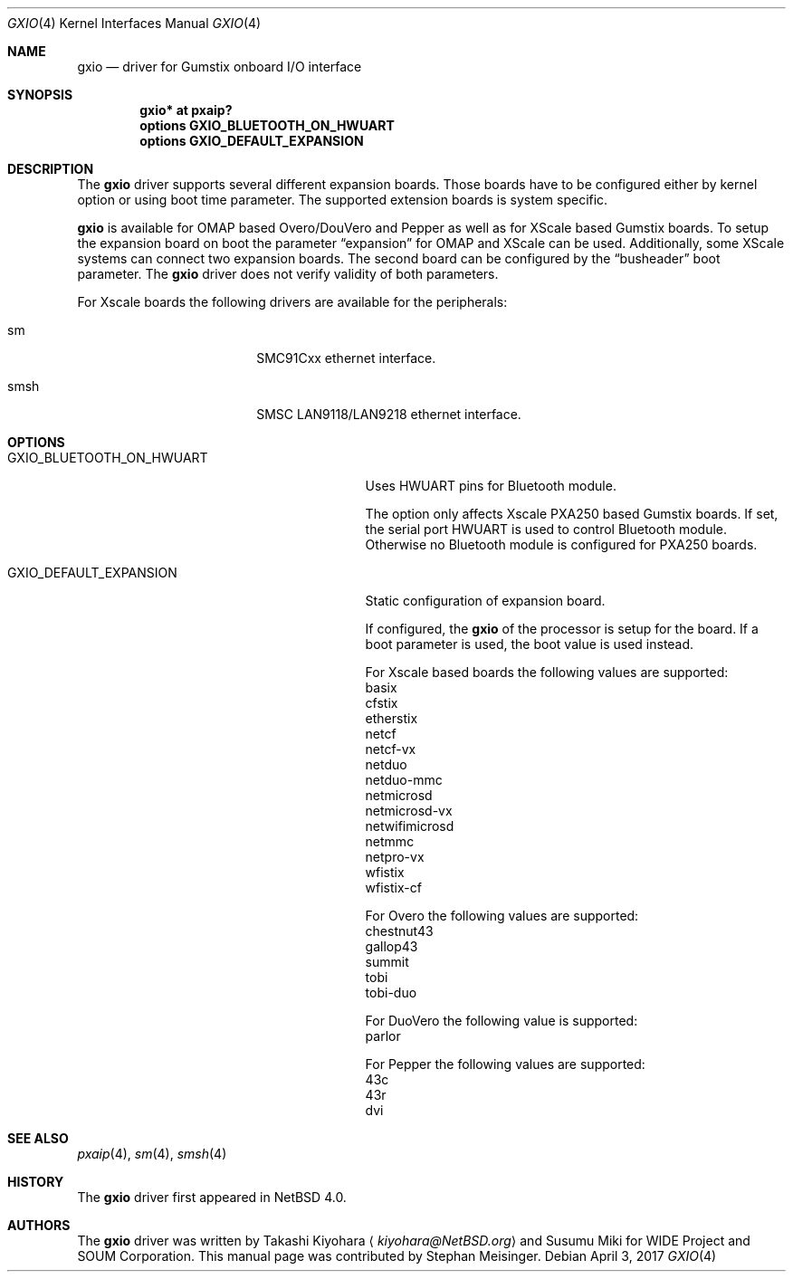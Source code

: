 .\" $NetBSD$
.\"
.\" Copyright (c) 2017 The NetBSD Foundation, Inc.
.\" All rights reserved.
.\"
.\" This code is derived from software contributed to The NetBSD Foundation
.\" by Takashi Kiyohara.
.\"
.\" Redistribution and use in source and binary forms, with or without
.\" modification, are permitted provided that the following conditions
.\" are met:
.\" 1. Redistributions of source code must retain the above copyright
.\"    notice, this list of conditions and the following disclaimer.
.\" 2. Redistributions in binary form must reproduce the above copyright
.\"    notice, this list of conditions and the following disclaimer in the
.\"    documentation and/or other materials provided with the distribution.
.\"
.\" THIS SOFTWARE IS PROVIDED BY THE AUTHOR AND CONTRIBUTORS
.\" ``AS IS'' AND ANY EXPRESS OR IMPLIED WARRANTIES, INCLUDING, BUT NOT LIMITED
.\" TO, THE IMPLIED WARRANTIES OF MERCHANTABILITY AND FITNESS FOR A PARTICULAR
.\" PURPOSE ARE DISCLAIMED.  IN NO EVENT SHALL THE FOUNDATION OR CONTRIBUTORS
.\" BE LIABLE FOR ANY DIRECT, INDIRECT, INCIDENTAL, SPECIAL, EXEMPLARY, OR
.\" CONSEQUENTIAL DAMAGES (INCLUDING, BUT NOT LIMITED TO, PROCUREMENT OF
.\" SUBSTITUTE GOODS OR SERVICES; LOSS OF USE, DATA, OR PROFITS; OR BUSINESS
.\" INTERRUPTION) HOWEVER CAUSED AND ON ANY THEORY OF LIABILITY, WHETHER IN
.\" CONTRACT, STRICT LIABILITY, OR TORT (INCLUDING NEGLIGENCE OR OTHERWISE)
.\" ARISING IN ANY WAY OUT OF THE USE OF THIS SOFTWARE, EVEN IF ADVISED OF THE
.\" POSSIBILITY OF SUCH DAMAGE.
.\"
.Dd April 3, 2017
.Dt GXIO 4
.Os
.Sh NAME
.Nm gxio
.Nd driver for Gumstix onboard I/O interface
.Sh SYNOPSIS
.Cd "gxio* at pxaip?"
.Cd options GXIO_BLUETOOTH_ON_HWUART
.Cd options GXIO_DEFAULT_EXPANSION
.Sh DESCRIPTION
The
.Nm
driver supports several different expansion boards.
Those boards have to be configured either by kernel option or
using boot time parameter.
The supported extension boards is system specific.
.Pp
.Nm
is available for OMAP based Overo/DouVero and Pepper
as well as for XScale based Gumstix boards.
To setup the expansion board on boot the parameter
.Dq expansion
for OMAP and XScale can be used.
Additionally, some XScale systems can connect two expansion boards.
The second board can be configured by the
.Dq busheader
boot parameter.
The
.Nm
driver does not verify validity of both parameters.
.Pp
For Xscale boards the following drivers are available for the peripherals:
.Bl -tag -width -pcdisplay -offset indent
.It sm
SMC91Cxx ethernet interface.
.It smsh
SMSC LAN9118/LAN9218 ethernet interface.
.El
.Sh OPTIONS
.Bl -tag -width GXIO_BLUETOOTH_ON_HWUART -offset 3n
.It Dv GXIO_BLUETOOTH_ON_HWUART
Uses HWUART pins for Bluetooth module.
.Pp
The option only affects Xscale PXA250 based Gumstix boards.
If set, the serial port HWUART is used to control Bluetooth module.
Otherwise no Bluetooth module is configured for PXA250 boards.
.It Dv GXIO_DEFAULT_EXPANSION
Static configuration of expansion board.
.Pp
If configured, the
.Nm
of the processor is setup for the board.
If a boot parameter is used, the boot value is used instead.
.Pp
For Xscale based boards the following values are supported:
.Bl -column
.It basix
.It cfstix
.It etherstix
.It netcf
.It netcf-vx
.It netduo
.It netduo-mmc
.It netmicrosd
.It netmicrosd-vx
.It netwifimicrosd
.It netmmc
.It netpro-vx
.It wfistix
.It wfistix-cf
.El
.Pp
For Overo the following values are supported:
.Bl -column
.It chestnut43
.It gallop43
.It summit
.It tobi
.It tobi-duo
.El
.Pp
For DuoVero the following value is supported:
.Bl -column
.It parlor
.El
.Pp
For Pepper the following values are supported:
.Bl -column
.It 43c
.It 43r
.It dvi
.El
.El
.Sh SEE ALSO
.Xr pxaip 4 ,
.Xr sm 4 ,
.Xr smsh 4
.Sh HISTORY
The
.Nm
driver first appeared in
.Nx 4.0 .
.Sh AUTHORS
.An -nosplit
The
.Nm
driver was written by
.An Takashi Kiyohara
.Aq Mt kiyohara@NetBSD.org
and
.An Susumu Miki for WIDE Project and SOUM Corporation .
This manual page was contributed by
.An Stephan Meisinger .
